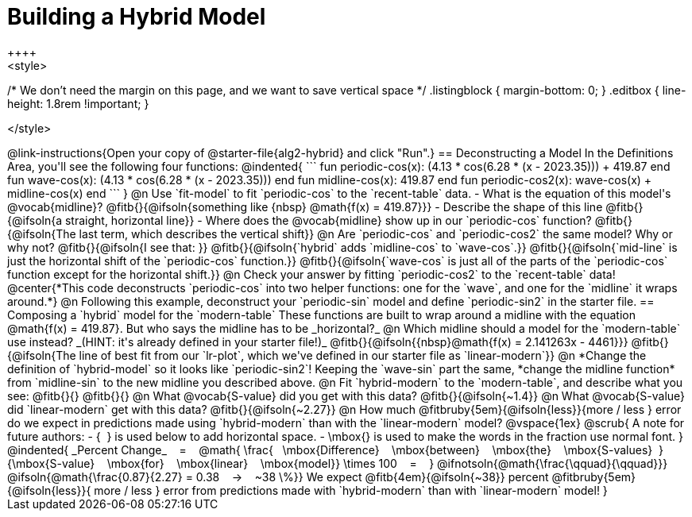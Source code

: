 = Building a Hybrid Model
++++
<style>
/* We don't need the margin on this page, and we want to save vertical space */
.listingblock { margin-bottom: 0; }
.editbox { line-height: 1.8rem !important; }


</style>
++++
@link-instructions{Open your copy of @starter-file{alg2-hybrid} and click "Run".}

== Deconstructing a Model

In the Definitions Area, you'll see the following four functions:

@indented{
```
fun periodic-cos(x):  (4.13 * cos(6.28 * (x - 2023.35))) + 419.87 end
fun wave-cos(x):      (4.13 * cos(6.28 * (x - 2023.35)))          end
fun midline-cos(x):                                        419.87 end 
fun periodic-cos2(x):         wave-cos(x)     +    midline-cos(x) end
```
}

@n Use `fit-model` to fit `periodic-cos` to the `recent-table` data.

- What is the equation of this model's @vocab{midline}? @fitb{}{@ifsoln{something like {nbsp} @math{f(x) = 419.87}}}
- Describe the shape of this line @fitb{}{@ifsoln{a straight, horizontal line}}
- Where does the @vocab{midline} show up in our `periodic-cos` function? @fitb{}{@ifsoln{The last term, which describes the vertical shift}}

@n Are `periodic-cos` and `periodic-cos2` the same model? Why or why not? @fitb{}{@ifsoln{I see that: }}

@fitb{}{@ifsoln{`hybrid` adds `midline-cos` to `wave-cos`.}}

@fitb{}{@ifsoln{`mid-line` is just the horizontal shift of the `periodic-cos` function.}}

@fitb{}{@ifsoln{`wave-cos` is just all of the parts of the `periodic-cos` function except for the horizontal shift.}}

@n Check your answer by fitting `periodic-cos2` to the `recent-table` data!

@center{*This code deconstructs `periodic-cos` into two helper functions: one for the `wave`, and one for the `midline` it wraps around.*} 

@n Following this example, deconstruct your `periodic-sin` model and define `periodic-sin2` in the starter file.

== Composing a `hybrid` model for the `modern-table`

These functions are built to wrap around a midline with the equation @math{f(x) = 419.87}. But who says the midline has to be _horizontal?_

@n Which midline should a model for the `modern-table` use instead? _(HINT: it's already defined in your starter file!)_ @fitb{}{@ifsoln{{nbsp}@math{f(x) = 2.141263x - 4461}}}

@fitb{}{@ifsoln{The line of best fit from our `lr-plot`, which we've defined in our starter file as `linear-modern`}}

@n *Change the definition of `hybrid-model` so it looks like `periodic-sin2`! Keeping the `wave-sin` part the same, *change the midline function* from `midline-sin` to the new midline you described above.

@n Fit `hybrid-modern` to the `modern-table`, and describe what you see: @fitb{}{}

@fitb{}{}

@n What @vocab{S-value} did you get with this data? @fitb{}{@ifsoln{~1.4}}

@n What @vocab{S-value} did `linear-modern` get with this data? @fitb{}{@ifsoln{~2.27}}

@n How much
@fitbruby{5em}{@ifsoln{less}}{more / less }
error do we expect in predictions made using `hybrid-modern` than with the `linear-modern` model?

@vspace{1ex}

@scrub{
A note for future authors:
- {&#8192;} is used below to add horizontal space.
- \mbox{} is used to make the words in the fraction use normal font.
}

@indented{
_Percent Change_ &#8192; = &#8192;
@math{
\frac{&#8192; \mbox{Difference} &#8192; \mbox{between} &#8192; \mbox{the} &#8192; \mbox{S-values}&#8192;}
{\mbox{S-value} &#8192; \mbox{for} &#8192; \mbox{linear} &#8192; \mbox{model}}
\times 100 &#8192; = &#8192; }
@ifnotsoln{@math{\frac{\qquad}{\qquad}}}
@ifsoln{@math{\frac{0.87}{2.27} = 0.38  &#8192; &rarr; &#8192;  ~38 \%}}

We expect 
@fitb{4em}{@ifsoln{~38}} percent
@fitbruby{5em}{@ifsoln{less}}{ more / less }
error from predictions made with `hybrid-modern` than with `linear-modern` model!
}
